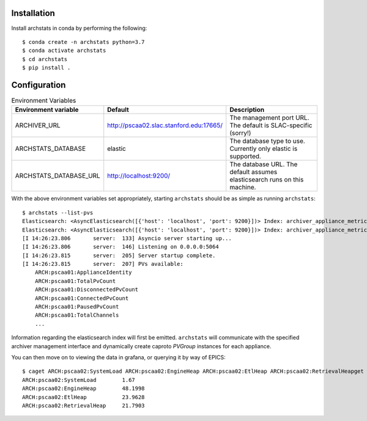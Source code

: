 Installation
------------

Install archstats in conda by performing the following::

    $ conda create -n archstats python=3.7
    $ conda activate archstats
    $ cd archstats
    $ pip install .


Configuration
-------------

.. list-table:: Environment Variables
    :header-rows: 1

    * - Environment variable
      - Default
      - Description

    * - ARCHIVER_URL
      - http://pscaa02.slac.stanford.edu:17665/
      - The management port URL. The default is SLAC-specific (sorry!)

    * - ARCHSTATS_DATABASE
      - elastic
      - The database type to use. Currently only elastic is supported.

    * - ARCHSTATS_DATABASE_URL
      - http://localhost:9200/
      - The database URL. The default assumes elasticsearch runs on this
        machine.


With the above environment variables set appropriately, starting ``archstats``
should be as simple as running ``archstats``::

    $ archstats --list-pvs
    Elasticsearch: <AsyncElasticsearch([{'host': 'localhost', 'port': 9200}])> Index: archiver_appliance_metrics_pscaa01
    Elasticsearch: <AsyncElasticsearch([{'host': 'localhost', 'port': 9200}])> Index: archiver_appliance_metrics_pscaa02
    [I 14:26:23.806       server:  133] Asyncio server starting up...
    [I 14:26:23.806       server:  146] Listening on 0.0.0.0:5064
    [I 14:26:23.815       server:  205] Server startup complete.
    [I 14:26:23.815       server:  207] PVs available:
        ARCH:pscaa01:ApplianceIdentity
        ARCH:pscaa01:TotalPvCount
        ARCH:pscaa01:DisconnectedPvCount
        ARCH:pscaa01:ConnectedPvCount
        ARCH:pscaa01:PausedPvCount
        ARCH:pscaa01:TotalChannels
        ...

Information regarding the elasticsearch index will first be emitted.
``archstats`` will communicate with the specified archiver management interface
and dynamically create caproto `PVGroup` instances for each appliance.

You can then move on to viewing the data in grafana, or querying it by way of
EPICS::

    $ caget ARCH:pscaa02:SystemLoad ARCH:pscaa02:EngineHeap ARCH:pscaa02:EtlHeap ARCH:pscaa02:RetrievalHeapget ARCH:pscaa02:SystemLoad ARCH:pscaa02:EngineHeap ARCH:pscaa02:EtlHeap ARCH:pscaa02:RetrievalHea
    ARCH:pscaa02:SystemLoad        1.67
    ARCH:pscaa02:EngineHeap        48.1998
    ARCH:pscaa02:EtlHeap           23.9628
    ARCH:pscaa02:RetrievalHeap     21.7903
